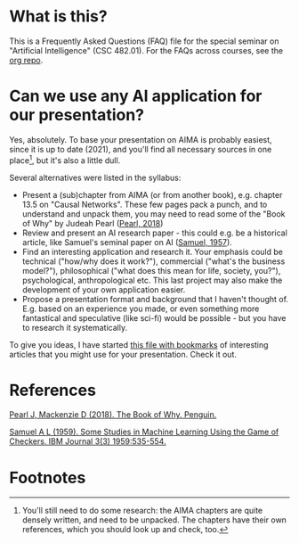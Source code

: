 * What is this?

  This is a Frequently Asked Questions (FAQ) file for the special
  seminar on "Artificial Intelligence" (CSC 482.01). For the FAQs
  across courses, see the [[https://github.com/birkenkrahe/org][org repo]].

* Can we use any AI application for our presentation?

  Yes, absolutely. To base your presentation on AIMA is probably
  easiest, since it is up to date (2021), and you'll find all necessary
  sources in one place[fn:1], but it's also a little dull.

  Several alternatives were listed in the syllabus:
  * Present a (sub)chapter from AIMA (or from another book),
    e.g. chapter 13.5 on "Causal Networks". These few pages pack a
    punch, and to understand and unpack them, you may need to read
    some of the "Book of Why" by Judeah Pearl ([[pearl19][Pearl, 2018]])
  * Review and present an AI research paper - this could e.g. be a
    historical article, like Samuel's seminal paper on AI ([[samuel57][Samuel,
    1957]]).
  * Find an interesting application and research it. Your emphasis
    could be technical ("how/why does it work?"), commercial
    ("what's the business model?"), philosophical ("what does this
    mean for life, society, you?"), psychological, anthropological
    etc. This last project may also make the development of your own
    application easier.
  * Propose a presentation format and background that I haven't
    thought of. E.g. based on an experience you made, or even
    something more fantastical and speculative (like sci-fi) would
    be possible - but you have to research it systematically.

  To give you ideas, I have started [[https://github.com/birkenkrahe/ai482/blob/main/bookmarks.md][this file with bookmarks]] of
  interesting articles that you might use for your presentation. Check
  it out.

* References

  <<pearl19>> [[https://www.amazon.com/Book-Why-Science-Cause-Effect/dp/1541698967/][Pearl J, Mackenzie D (2018). The Book of Why. Penguin.]]

  <<samuel57>> [[https://www.cs.virginia.edu/~evans/greatworks/samuel.pdf][Samuel A L (1959). Some Studies in Machine Learning
  Using the Game of Checkers. IBM Journal 3(3) 1959:535-554.]]

* Footnotes

[fn:1]You'll still need to do some research: the AIMA chapters are
quite densely written, and need to be unpacked. The chapters have
their own references, which you should look up and check, too.
